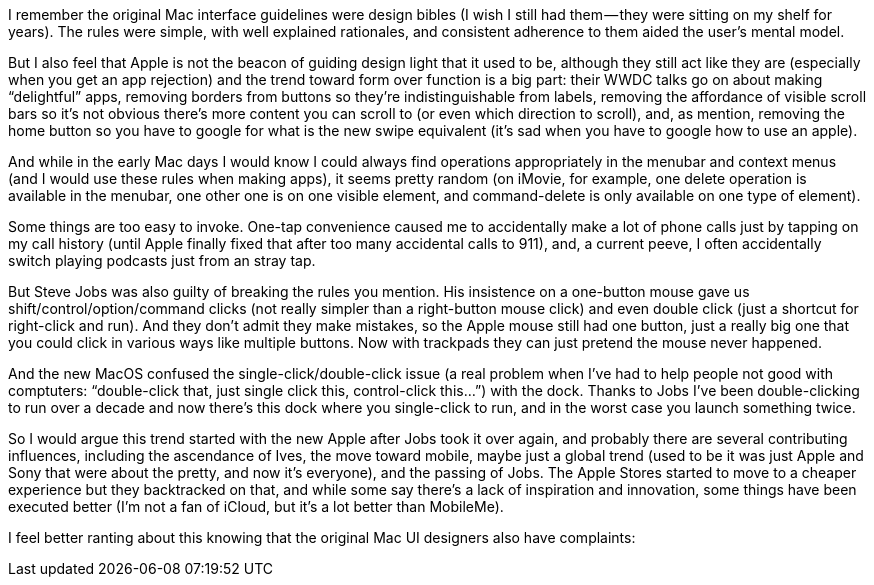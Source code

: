 I remember the original Mac interface guidelines were design bibles (I wish I still had them — they were sitting on my shelf for years). The rules were simple, with well explained rationales, and consistent adherence to them aided the user’s mental model.

But I also feel that Apple is not the beacon of guiding design light that it used to be, although they still act like they are (especially when you get an app rejection) and the trend toward form over function is a big part: their WWDC talks go on about making “delightful” apps, removing borders from buttons so they’re indistinguishable from labels, removing the affordance of visible scroll bars so it’s not obvious there’s more content you can scroll to (or even which direction to scroll), and, as mention, removing the home button so you have to google for what is the new swipe equivalent (it’s sad when you have to google how to use an apple).

And while in the early Mac days I would know I could always find operations appropriately in the menubar and context menus (and I would use these rules when making apps), it seems pretty random (on iMovie, for example, one delete operation is available in the menubar, one other one is on one visible element, and command-delete is only available on one type of element).

Some things are too easy to invoke. One-tap convenience caused me to accidentally make a lot of phone calls just by tapping on my call history (until Apple finally fixed that after too many accidental calls to 911), and, a current peeve, I often accidentally switch playing podcasts just from an stray tap.

But Steve Jobs was also guilty of breaking the rules you mention. His insistence on a one-button mouse gave us shift/control/option/command clicks (not really simpler than a right-button mouse click) and even double click (just a shortcut for right-click and run). And they don’t admit they make mistakes, so the Apple mouse still had one button, just a really big one that you could click in various ways like multiple buttons. Now with trackpads they can just pretend the mouse never happened.

And the new MacOS confused the single-click/double-click issue (a real problem when I’ve had to help people not good with comptuters: “double-click that, just single click this, control-click this…”) with the dock. Thanks to Jobs I’ve been double-clicking to run over a decade and now there’s this dock where you single-click to run, and in the worst case you launch something twice.

So I would argue this trend started with the new Apple after Jobs took it over again, and probably there are several contributing influences, including the ascendance of Ives, the move toward mobile, maybe just a global trend (used to be it was just Apple and Sony that were about the pretty, and now it’s everyone), and the passing of Jobs. The Apple Stores started to move to a cheaper experience but they backtracked on that, and while some say there’s a lack of inspiration and innovation, some things have been executed better (I’m not a fan of iCloud, but it’s a lot better than MobileMe).

I feel better ranting about this knowing that the original Mac UI designers also have complaints:
